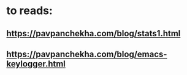 
* to reads:
:PROPERTIES:
:ID:       640922bd-e852-499f-9199-c61bd3a8254b
:PUBDATE:  <2015-10-04 Sun 02:54>
:END:

** https://pavpanchekha.com/blog/stats1.html
:PROPERTIES:
:ID:       595edfbd-790a-4ae8-bb14-25266597ab2a
:END:
** https://pavpanchekha.com/blog/emacs-keylogger.html
:PROPERTIES:
:ID:       a42be2ec-15ba-4a5b-82d7-e6184dd6b823
:END:
